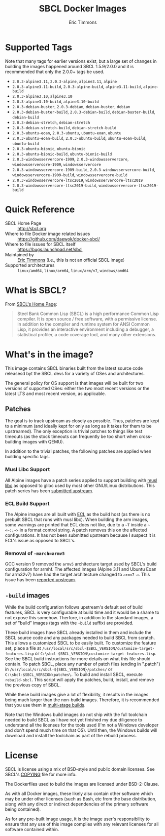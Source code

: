 #+TITLE: SBCL Docker Images
#+AUTHOR: Eric Timmons

* Supported Tags

  Note that many tags for earlier versions exist, but a large set of changes in
  building the images happened around SBCL 1.5.9/2.0.0 and it is recommended
  that only the 2.0.0+ tags be used.

  + =2.0.3-alpine3.11=, =2.0.3-alpine=, =alpine3.11=, =alpine=
  + =2.0.3-alpine3.11-build=, =2.0.3-alpine-build=, =alpine3.11-build=, =alpine-build=
  + =2.0.3-alpine3.10=, =alpine3.10=
  + =2.0.3-alpine3.10-build=, =alpine3.10-build=
  + =2.0.3-debian-buster=, =2.0.3-debian=, =debian-buster=, =debian=
  + =2.0.3-debian-buster-build=, =2.0.3-debian-build=, =debian-buster-build=, =debian-build=
  + =2.0.3-debian-stretch=, =debian-stretch=
  + =2.0.3-debian-stretch-build=, =debian-stretch-build=
  + =2.0.3-ubuntu-eoan=, =2.0.3-ubuntu=, =ubuntu-eoan=, =ubuntu=
  + =2.0.3-ubuntu-eoan-build=, =2.0.3-ubuntu-build=, =ubuntu-eoan-build=, =ubuntu-build=
  + =2.0.3-ubuntu-bionic=, =ubuntu-bionic=
  + =2.0.3-ubuntu-bionic-build=, =ubuntu-bionic-build=
  + =2.0.3-windowsservercore-1909=, =2.0.3-windowsservercore=, =windowsservercore-1909=, =windowsservercore=
  + =2.0.3-windowsservercore-1909-build=, =2.0.3-windowsservercore-build=, =windowsservercore-1909-build=, =windowsservercore-build=
  + =2.0.3-windowsservercore-ltsc2019=, =windowsservercore-ltsc2019=
  + =2.0.3-windowsservercore-ltsc2019-build=, =windowsservercore-ltsc2019-build=

* Quick Reference

  + SBCL Home Page :: [[http://sbcl.org][http://sbcl.org]]
  + Where to file Docker image related issues :: [[https://github.com/daewok/docker-sbcl/][https://github.com/daewok/docker-sbcl/]]
  + Where to file issues for SBCL itself :: [[https://bugs.launchpad.net/sbcl][https://bugs.launchpad.net/sbcl]]
  + Maintained by :: [[https://github.com/daewok/docker-sbcl/][Eric Timmons]] (i.e., this is not an official SBCL image)
  + Supported architectures :: =linux/amd64=, =linux/arm64=, =linux/arm/v7=, =windows/amd64=

* What is SBCL?

  From [[http://sbcl.org][SBCL's Home Page]]:

  #+begin_quote
  Steel Bank Common Lisp (SBCL) is a high performance Common Lisp compiler. It
  is open source / free software, with a permissive license. In addition to the
  compiler and runtime system for ANSI Common Lisp, it provides an interactive
  environment including a debugger, a statistical profiler, a code coverage
  tool, and many other extensions.
  #+end_quote

* What's in the image?

  This image contains SBCL binaries built from the latest source code releasesd
  byt the SBCL devs for a variety of OSes and architectures.

  The general policy for OS support is that images will be built for two
  versions of supported OSes: either the two most recent versions or the latest
  LTS and most recent version, as applicable.

** Patches
   The goal is to track upstream as closely as possible. Thus, patches are kept
   to a minimum (and ideally kept for only as long as it takes for them to be
   upstreamed). The only exception is trivial patches to things like test
   timeouts (as the stock timeouts can frequently be too short when
   cross-building images with QEMU).

   In addition to the trivial patches, the following patches are applied when
   building specific tags.

*** Musl Libc Support

    All Alpine images have a patch series applied to support building with [[https://www.musl-libc.org/][musl libc]]
    as opposed to glibc used by most other GNU/Linux distributions. This patch
    series has been [[https://bugs.launchpad.net/sbcl/+bug/1768368][submitted upstream]].

*** ECL Build Support

    The Alpine images are all built with [[https://common-lisp.net/project/ecl/][ECL]] as the build host (as there is no
    prebuilt SBCL that runs with musl libc). When building the arm images, some
    warnings are printed that ECL does not like, due to a =~T= inside a
    =~<~:;~>= in a format control string. A patch removes this on the affected
    configurations. It has not been submitted upstream because I suspect it is
    ECL's issue as opposed to SBCL's.

*** Removal of =-march=armv5=

    GCC version 9 removed the =armv5= architecture target used by SBCL's build
    configuration for armhf. The affected images (Alpine 3.11 and Ubuntu Eoan
    for arm32v7) have had the target architecture changed to =armv7-a=. This
    issue has been [[https://bugs.launchpad.net/sbcl/+bug/1839783][reported upstream]].

** =-build= images

   While the build configuration follows upstream's default set of build
   features, SBCL is very configurable at build time and it would be a shame to
   not expose this somehow. Therfore, in addition to the standard images, a set
   of "build" images (tags with the =-build= suffix) are provided.

   These build images have SBCL already installed in them and include the SBCL
   source code and any packages needed to build SBCL from scratch. This allows
   a customized SBCL to be easily built. To customize the feature set, place a
   file at =/usr/local/src/sbcl-$SBCL_VERSION/customize-target-features.lisp=
   or =C:\sbcl-$SBCL_VERSION\customize-target-features.lisp=. See the SBCL
   build instructions for more details on what this file should contain. To
   patch SBCL, place any number of patch files (ending in ".patch") in
   =/usr/local/src/sbcl-${SBCL_VERSION}/patches/= or
   =C:\sbcl-$SBCL_VERSION\patches\=. To build and install SBCL, execute
   ~rebuild-sbcl~. This script will apply the patches, build, install, and
   remove the previous copy of SBCL.

   While these build images give a lot of flexibility, it results in the images
   being much larger than the non-build images. Therefore, it is recommended
   that you use them in [[https://docs.docker.com/develop/develop-images/multistage-build/][multi-stage builds]].

   Note that the Windows build images do not ship with the full toolchain
   needed to build SBCL as I have not yet finished my due diligence to
   understand all the licenses for the tools used (I'm not a Windows developer
   and don't spend much time on that OS). Until then, the Windows builds will
   download and install the toolchain as part of the rebuild process.

* License

  SBCL is license using a mix of BSD-style and public domain licenses. See
  SBCL's [[http://sbcl.git.sourceforge.net/git/gitweb.cgi?p=sbcl/sbcl.git;a=blob_plain;f=COPYING;hb=HEAD][COPYING]] file for more info.

  The Dockerfiles used to build the images are licensed under BSD-2-Clause.

  As with all Docker images, these likely also contain other software which may
  be under other licenses (such as Bash, etc from the base distribution, along
  with any direct or indirect dependencies of the primary software being
  contained).

  As for any pre-built image usage, it is the image user's responsibility to
  ensure that any use of this image complies with any relevant licenses for all
  software contained within.

